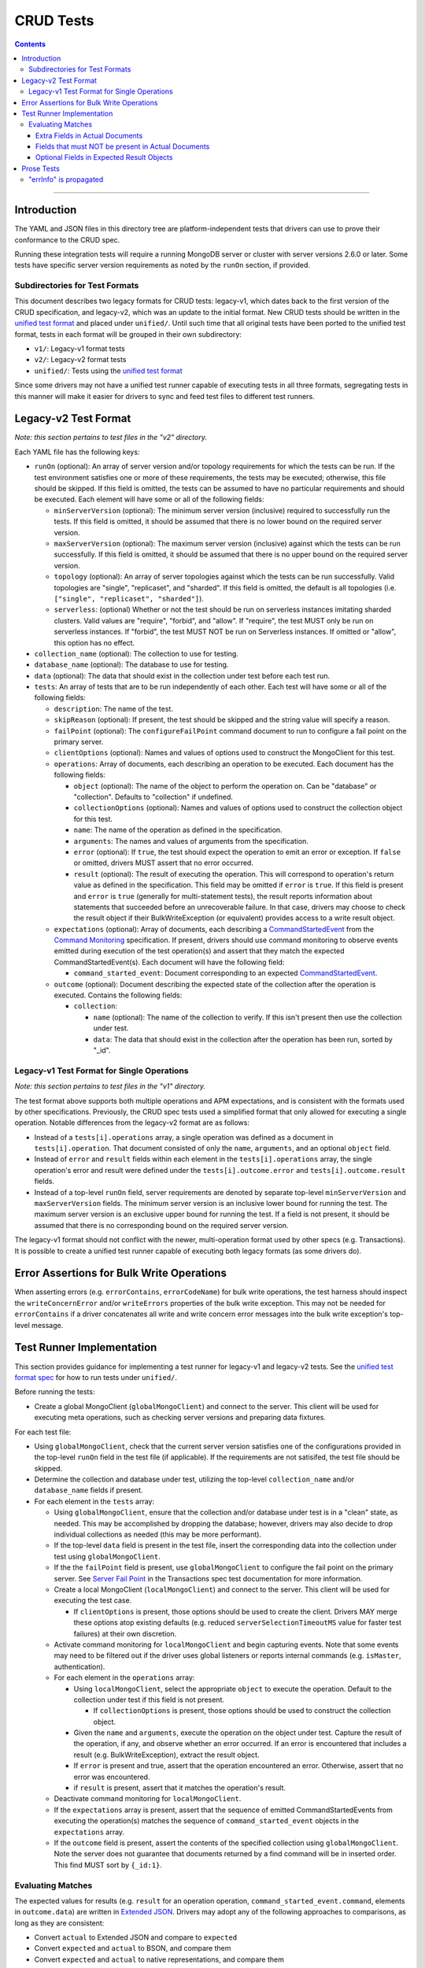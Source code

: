 ==========
CRUD Tests
==========

.. contents::

----

Introduction
============

The YAML and JSON files in this directory tree are platform-independent tests
that drivers can use to prove their conformance to the CRUD spec.

Running these integration tests will require a running MongoDB server or
cluster with server versions 2.6.0 or later. Some tests have specific server
version requirements as noted by the ``runOn`` section, if provided.

Subdirectories for Test Formats
-------------------------------

This document describes two legacy formats for CRUD tests: legacy-v1, which dates back
to the first version of the CRUD specification, and legacy-v2, which was an update to
the initial format. New CRUD tests should be written in the `unified test format <../../../../unified-test-format/unified-test-format.rst>`_
and placed under ``unified/``. Until such time that all original tests have been ported
to the unified test format, tests in each format will be grouped in their own subdirectory:

- ``v1/``: Legacy-v1 format tests
- ``v2/``: Legacy-v2 format tests
- ``unified/``: Tests using the `unified test format <../../../../unified-test-format/unified-test-format.rst>`_

Since some drivers may not have a unified test runner capable of executing tests
in all three formats, segregating tests in this manner will make it easier for
drivers to sync and feed test files to different test runners.

Legacy-v2 Test Format
=====================

*Note: this section pertains to test files in the "v2" directory.*

Each YAML file has the following keys:

- ``runOn`` (optional): An array of server version and/or topology requirements
  for which the tests can be run. If the test environment satisfies one or more
  of these requirements, the tests may be executed; otherwise, this file should
  be skipped. If this field is omitted, the tests can be assumed to have no
  particular requirements and should be executed. Each element will have some or
  all of the following fields:

  - ``minServerVersion`` (optional): The minimum server version (inclusive)
    required to successfully run the tests. If this field is omitted, it should
    be assumed that there is no lower bound on the required server version.

  - ``maxServerVersion`` (optional): The maximum server version (inclusive)
    against which the tests can be run successfully. If this field is omitted,
    it should be assumed that there is no upper bound on the required server
    version.

  - ``topology`` (optional): An array of server topologies against which the
    tests can be run successfully. Valid topologies are "single", "replicaset",
    and "sharded". If this field is omitted, the default is all topologies (i.e.
    ``["single", "replicaset", "sharded"]``).

  - ``serverless``: (optional) Whether or not the test should be run on
    serverless instances imitating sharded clusters. Valid values are "require",
    "forbid", and "allow". If "require", the test MUST only be run on serverless
    instances. If "forbid", the test MUST NOT be run on Serverless instances. If
    omitted or "allow", this option has no effect.

- ``collection_name`` (optional): The collection to use for testing.

- ``database_name`` (optional): The database to use for testing.

- ``data`` (optional): The data that should exist in the collection under test before each
  test run.

- ``tests``: An array of tests that are to be run independently of each other.
  Each test will have some or all of the following fields:

  - ``description``: The name of the test.

  - ``skipReason`` (optional): If present, the test should be skipped and the
    string value will specify a reason.

  - ``failPoint`` (optional): The ``configureFailPoint`` command document to run
    to configure a fail point on the primary server.

  - ``clientOptions`` (optional): Names and values of options used to construct
    the MongoClient for this test.

  - ``operations``: Array of documents, each describing an operation to be
    executed. Each document has the following fields:

    - ``object`` (optional): The name of the object to perform the operation on. Can be
      "database" or "collection". Defaults to "collection" if undefined.

    - ``collectionOptions`` (optional): Names and values of options used to
      construct the collection object for this test.

    - ``name``: The name of the operation as defined in the specification.

    - ``arguments``: The names and values of arguments from the specification.

    - ``error`` (optional): If ``true``, the test should expect the operation
      to emit an error or exception. If ``false`` or omitted, drivers MUST
      assert that no error occurred.

    - ``result`` (optional): The result of executing the operation. This will
      correspond to operation's return value as defined in the specification.
      This field may be omitted if ``error`` is ``true``. If this field is
      present and ``error`` is ``true`` (generally for multi-statement tests),
      the result reports information about statements that succeeded before an
      unrecoverable failure. In that case, drivers may choose to check the
      result object if their BulkWriteException (or equivalent) provides access
      to a write result object.

  - ``expectations`` (optional): Array of documents, each describing a
    `CommandStartedEvent <../../command-monitoring/command-monitoring.rst#api>`_
    from the
    `Command Monitoring <../../command-monitoring/command-monitoring.rst>`_
    specification. If present, drivers should use command monitoring to observe
    events emitted during execution of the test operation(s) and assert that
    they match the expected CommandStartedEvent(s). Each document will have the
    following field:

    - ``command_started_event``: Document corresponding to an expected
      `CommandStartedEvent <../../command-monitoring/command-monitoring.rst#api>`_.

  - ``outcome`` (optional): Document describing the expected state of the
    collection after the operation is executed. Contains the following fields:

    - ``collection``:

      - ``name`` (optional): The name of the collection to verify. If this isn't
        present then use the collection under test.

      - ``data``: The data that should exist in the collection after the
        operation has been run, sorted by "_id".

Legacy-v1 Test Format for Single Operations
-------------------------------------------

*Note: this section pertains to test files in the "v1" directory.*

The test format above supports both multiple operations and APM expectations,
and is consistent with the formats used by other specifications. Previously, the
CRUD spec tests used a simplified format that only allowed for executing a
single operation. Notable differences from the legacy-v2 format are as follows:

- Instead of a ``tests[i].operations`` array, a single operation was defined as
  a document in ``tests[i].operation``. That document consisted of only the
  ``name``, ``arguments``, and an optional ``object`` field.

- Instead of ``error`` and ``result`` fields within each element in the
  ``tests[i].operations`` array, the single operation's error and result were
  defined under the ``tests[i].outcome.error`` and ``tests[i].outcome.result``
  fields.

- Instead of a top-level ``runOn`` field, server requirements are denoted by
  separate top-level ``minServerVersion`` and ``maxServerVersion`` fields. The
  minimum server version is an inclusive lower bound for running the test. The
  maximum server version is an exclusive upper bound for running the test. If a
  field is not present, it should be assumed that there is no corresponding bound
  on the required server version.

The legacy-v1 format should not conflict with the newer, multi-operation format
used by other specs (e.g. Transactions). It is possible to create a unified test
runner capable of executing both legacy formats (as some drivers do).

Error Assertions for Bulk Write Operations
==========================================

When asserting errors (e.g. ``errorContains``, ``errorCodeName``) for bulk write
operations, the test harness should inspect the ``writeConcernError`` and/or
``writeErrors`` properties of the bulk write exception. This may not be needed for
``errorContains`` if a driver concatenates all write and write concern error
messages into the bulk write exception's top-level message.

Test Runner Implementation
==========================

This section provides guidance for implementing a test runner for legacy-v1 and
legacy-v2 tests. See the `unified test format spec <../../../../unified-test-format/unified-test-format.rst>`_ for how to run tests under
``unified/``.

Before running the tests:

- Create a global MongoClient (``globalMongoClient``) and connect to the server.
  This client will be used for executing meta operations, such as checking
  server versions and preparing data fixtures.

For each test file:

- Using ``globalMongoClient``, check that the current server version satisfies
  one of the configurations provided in the top-level ``runOn`` field in the test
  file (if applicable). If the
  requirements are not satisifed, the test file should be skipped.

- Determine the collection and database under test, utilizing the top-level
  ``collection_name`` and/or ``database_name`` fields if present.

- For each element in the ``tests`` array:

  - Using ``globalMongoClient``, ensure that the collection and/or database
    under test is in a "clean" state, as needed. This may be accomplished by
    dropping the database; however, drivers may also decide to drop individual
    collections as needed (this may be more performant).

  - If the top-level ``data`` field is present in the test file, insert the
    corresponding data into the collection under test using
    ``globalMongoClient``.

  - If the the ``failPoint`` field is present, use ``globalMongoClient`` to
    configure the fail point on the primary server. See
    `Server Fail Point <../../transactions/tests#server-fail-point>`_ in the
    Transactions spec test documentation for more information.

  - Create a local MongoClient (``localMongoClient``) and connect to the server.
    This client will be used for executing the test case.

    - If ``clientOptions`` is present, those options should be used to create
      the client. Drivers MAY merge these options atop existing defaults (e.g.
      reduced ``serverSelectionTimeoutMS`` value for faster test failures) at
      their own discretion.

  - Activate command monitoring for ``localMongoClient`` and begin capturing
    events. Note that some events may need to be filtered out if the driver
    uses global listeners or reports internal commands (e.g. ``isMaster``,
    authentication).

  - For each element in the ``operations`` array:

    - Using ``localMongoClient``, select the appropriate ``object`` to execute
      the operation. Default to the collection under test if this field is not
      present.

      - If ``collectionOptions`` is present, those options should be used to
        construct the collection object.

    - Given the ``name`` and ``arguments``, execute the operation on the object
      under test. Capture the result of the operation, if any, and observe
      whether an error occurred. If an error is encountered that includes a
      result (e.g. BulkWriteException), extract the result object.

    - If ``error`` is present and true, assert that the operation encountered an
      error. Otherwise, assert that no error was encountered.

    - if ``result`` is present, assert that it matches the operation's result.

  - Deactivate command monitoring for ``localMongoClient``.

  - If the ``expectations`` array is present, assert that the sequence of
    emitted CommandStartedEvents from executing the operation(s) matches the
    sequence of ``command_started_event`` objects in the ``expectations`` array.

  - If the ``outcome`` field is present, assert the contents of the specified
    collection using ``globalMongoClient``.
    Note the server does not guarantee that documents returned by a find
    command will be in inserted order. This find MUST sort by ``{_id:1}``.

Evaluating Matches
------------------

The expected values for results (e.g. ``result`` for an operation
operation, ``command_started_event.command``, elements in ``outcome.data``) are
written in `Extended JSON <../../extended-json.rst>`_. Drivers may adopt any of
the following approaches to comparisons, as long as they are consistent:

- Convert ``actual`` to Extended JSON and compare to ``expected``
- Convert ``expected`` and ``actual`` to BSON, and compare them
- Convert ``expected`` and ``actual`` to native representations, and compare
  them

Extra Fields in Actual Documents
~~~~~~~~~~~~~~~~~~~~~~~~~~~~~~~~

When comparing ``actual`` and ``expected`` *documents*, drivers should permit
``actual`` documents to contain additional fields not present in ``expected``.
For example, the following documents match:

- ``expected`` is ``{ "x": 1 }``
- ``actual`` is ``{ "_id": { "$oid" : "000000000000000000000001" }, "x": 1 }``

In this sense, ``expected`` may be a subset of ``actual``. It may also be
helpful to think of ``expected`` as a form of query criteria. The intention
behind this rule is that it is not always feasible for the test to express all
fields in the expected document(s) (e.g. session and cluster time information
in a ``command_started_event.command`` document).

This rule for allowing extra fields in ``actual`` only applies for values that
correspond to a document. For instance, an actual result of ``[1, 2, 3, 4]`` for
a ``distinct`` operation would not match an expected result of ``[1, 2, 3]``.
Likewise with the ``find`` operation, this rule would only apply when matching
documents *within* the expected result array and actual cursor.

Note that in the case of result objects for some CRUD operations, ``expected``
may condition additional, optional fields (see:
`Optional Fields in Expected Result Objects`_).

Fields that must NOT be present in Actual Documents
~~~~~~~~~~~~~~~~~~~~~~~~~~~~~~~~~~~~~~~~~~~~~~~~~~~

Some command-started events in ``expectations`` include ``null`` values for
optional fields such as ``allowDiskUse``.
Tests MUST assert that the actual command **omits** any field that has a
``null`` value in the expected command.

Optional Fields in Expected Result Objects
~~~~~~~~~~~~~~~~~~~~~~~~~~~~~~~~~~~~~~~~~~

Some ``expected`` results may include fields that are optional in the CRUD
specification, such as ``insertedId`` (for InsertOneResult), ``insertedIds``
(for InsertManyResult), and ``upsertedCount`` (for UpdateResult). Drivers that
do not implement these fields should ignore them when comparing ``actual`` with
``expected``.

Prose Tests
===========

The following tests have not yet been automated, but MUST still be tested.

"errInfo" is propagated
-----------------------
Test that a writeConcernError "errInfo" is propagated to the user in whatever way is idiomatic to the driver (exception, error object, etc.). Using a 4.0+ server, set the following failpoint:

.. code:: javascript

   {
     "configureFailPoint": "failCommand",
     "data": {
       "failCommands": ["insert"],
       "writeConcernError": {
         "code": 100,
         "codeName": "UnsatisfiableWriteConcern",
         "errmsg": "Not enough data-bearing nodes",
         "errInfo": {
           "writeConcern": {
             "w": 2,
             "wtimeout": 0,
             "provenance": "clientSupplied"
           }
         }
       }
     },
     "mode": { "times": 1 }
   }
Then, perform an insert on the same database. Assert that an error occurs and that the "errInfo" is accessible and matches the one set in the failpoint.
